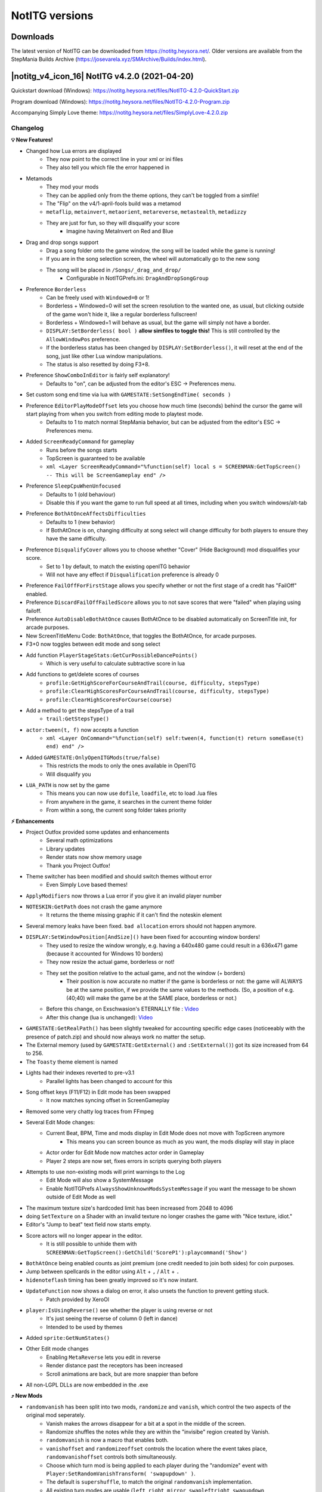 NotITG versions
===============

Downloads
---------

The latest version of NotITG can be downloaded from https://notitg.heysora.net/. Older versions are available from the
StepMania Builds Archive (https://josevarela.xyz/SMArchive/Builds/index.html).

|notitg_v4_icon_16| NotITG v4.2.0 (2021-04-20)
------------------------------------------------
Quickstart download (Windows): https://notitg.heysora.net/files/NotITG-4.2.0-QuickStart.zip

Program download (Windows): https://notitg.heysora.net/files/NotITG-4.2.0-Program.zip

Accompanying Simply Love theme: https://notitg.heysora.net/files/SimplyLove-4.2.0.zip

Changelog
^^^^^^^^^

**💡 New Features!**

- Changed how Lua errors are displayed
    - They now point to the correct line in your xml or ini files
    - They also tell you which file the error happened in
- Metamods
    - They mod your mods
    - They can be applied only from the theme options, they can't be toggled from a simfile!
    - The "Flip" on the v4/1-april-fools build was a metamod
    - ``metaflip``, ``metainvert``, ``metaorient``, ``metareverse``, ``metastealth``, ``metadizzy``
    - They are just for fun, so they will disqualify your score
        - Imagine having MetaInvert on Red and Blue
- Drag and drop songs support
    - Drag a song folder onto the game window, the song will be loaded while the game is running!
    - If you are in the song selection screen, the wheel will automatically go to the new song
    - The song will be placed in ``/Songs/_drag_and_drop/``
        - Configurable in NotITGPrefs.ini: ``DragAndDropSongGroup``
- Preference ``Borderless``
    - Can be freely used with ``Windowed=0`` or 1!
    - Borderless + Windowed=0 will set the screen resolution to the wanted one, as usual, but clicking outside of the game won't hide it, like a regular borderless fullscreen!
    - Borderless + Windowed=1 will behave as usual, but the game will simply not have a border.
    - ``DISPLAY:SetBorderless( bool )`` **allow simfiles to toggle this!** This is still controlled by the ``AllowWindowPos`` preference.
    - If the borderless status has been changed by ``DISPLAY:SetBorderless()``, it will reset at the end of the song, just like other Lua window manipulations.
    - The status is also resetted by doing F3+8.
- Preference ``ShowComboInEditor`` is fairly self explanatory!
    - Defaults to "on", can be adjusted from the editor's ESC -> Preferences menu.
- Set custom song end time via lua with ``GAMESTATE:SetSongEndTime( seconds )``
- Preference ``EditorPlayModeOffset`` lets you choose how much time (seconds) behind the cursor the game will start playing from when you switch from editing mode to playtest mode.
    - Defaults to 1 to match normal StepMania behavior, but can be adjusted from the editor's ESC -> Preferences menu.
- Added ``ScreenReadyCommand`` for gameplay
    - Runs before the songs starts
    - TopScreen is guaranteed to be available
    - ``xml <Layer ScreenReadyCommand="%function(self) local s = SCREENMAN:GetTopScreen() -- This will be ScreenGameplay end" />``
- Preference ``SleepCpuWhenUnfocused``
    - Defaults to 1 (old behaviour)
    - Disable this if you want the game to run full speed at all times, including when you switch windows/alt-tab
- Preference ``BothAtOnceAffectsDifficulties``
    - Defaults to 1 (new behavior)
    - If BothAtOnce is on, changing difficulty at song select will change difficulty for both players to ensure they have the same difficulty.
- Preference ``DisqualifyCover`` allows you to choose whether "Cover" (Hide Background) mod disqualifies your score.
    - Set to 1 by default, to match the existing openITG behavior
    - Will not have any effect if ``Disqualification`` preference is already 0
- Preference ``FailOffForFirstStage`` allows you specify whether or not the first stage of a credit has "FailOff" enabled.
- Preference ``DiscardFailOffFailedScore`` allows you to not save scores that were "failed" when playing using failoff.
- Preference ``AutoDisableBothAtOnce`` causes BothAtOnce to be disabled automatically on ScreenTitle init, for arcade purposes.
- New ScreenTitleMenu Code: ``BothAtOnce``, that toggles the BothAtOnce, for arcade purposes.
- F3+0 now toggles between edit mode and song select
- Add function ``PlayerStageStats:GetCurPossibleDancePoints()``
    - Which is very useful to calculate subtractive score in lua
- Add functions to get/delete scores of courses
    - ``profile:GetHighScoreForCourseAndTrail(course, difficulty, stepsType)``
    - ``profile:ClearHighScoresForCourseAndTrail(course, difficulty, stepsType)``
    - ``profile:ClearHighScoresForCourse(course)``
- Add a method to get the stepsType of a trail
    - ``trail:GetStepsType()``
- ``actor:tween(t, f)`` now accepts a function
    - ``xml <Layer OnCommand="%function(self) self:tween(4, function(t) return someEase(t) end) end" />``
- Added ``GAMESTATE:OnlyOpenITGMods(true/false)``
    - This restricts the mods to only the ones available in OpenITG
    - Will disqualify you
- ``LUA_PATH`` is now set by the game
    - This means you can now use ``dofile``, ``loadfile``, etc to load .lua files
    - From anywhere in the game, it searches in the current theme folder
    - From within a song, the current song folder takes priority

**⚡ Enhancements**

- Project Outfox provided some updates and enhancements
    - Several math optimizations
    - Library updates
    - Render stats now show memory usage
    - Thank you Project Outfox!
- Theme switcher has been modified and should switch themes without error
    - Even Simply Love based themes!
- ``ApplyModifiers`` now throws a Lua error if you give it an invalid player number
- ``NOTESKIN:GetPath`` does not crash the game anymore
    - It returns the theme missing graphic if it can't find the noteskin element
- Several memory leaks have been fixed. ``bad allocation`` errors should not happen anymore.
- ``DISPLAY:SetWindowPosition[AndSize]()`` have been fixed for accounting window borders!
    - They used to resize the window wrongly, e.g. having a 640x480 game could result in a 636x471 game (because it accounted for Windows 10 borders)
    - They now resize the actual game, borderless or not!
    - They set the position relative to the actual game, and not the window (+ borders)
        - Their position is now accurate no matter if the game is borderless or not: the game will ALWAYS be at the same position, if we provide the same values to the methods. (So, a position of e.g. (40;40) will make the game be at the SAME place, borderless or not.)
    - Before this change, on Exschwasion's ETERNALLY file : `Video <https://i.heysora.net/vEe25pEq.mp4>`__
    - After this change (lua is unchanged): `Video <https://i.heysora.net/B66aeuLS.mp4>`__
- ``GAMESTATE:GetRealPath()`` has been slightly tweaked for accounting specific edge cases (noticeeably with the presence of patch.zip) and should now always work no matter the setup.
- The External memory (used by ``GAMESTATE:GetExternal()`` and ``:SetExternal()``) got its size increased from 64 to 256.
- The ``Toasty`` theme element is named
- Lights had their indexes reverted to pre-v3.1
    - Parallel lights has been changed to account for this
- Song offset keys (F11/F12) in Edit mode has been swapped
    - It now matches syncing offset in ScreenGameplay
- Removed some very chatty log traces from FFmpeg
- Several Edit Mode changes:
    - Current Beat, BPM, Time and mods display in Edit Mode does not move with TopScreen anymore
        - This means you can screen bounce as much as you want, the mods display will stay in place
    - Actor order for Edit Mode now matches actor order in Gameplay
    - Player 2 steps are now set, fixes errors in scripts querying both players
- Attempts to use non-existing mods will print warnings to the Log
    - Edit Mode will also show a SystemMessage
    - Enable NotITGPrefs ``AlwaysShowUnknownModsSystemMessage`` if you want the message to be shown outside of Edit Mode as well
- The maximum texture size's hardcoded limit has been increased from 2048 to 4096
- doing ``SetTexture`` on a Shader with an invalid texture no longer crashes the game with "Nice texture, idiot."
- Editor's "Jump to beat" text field now starts empty.
- Score actors will no longer appear in the editor.
    - It is still possible to unhide them with ``SCREENMAN:GetTopScreen():GetChild('ScoreP1'):playcommand('Show')``
- ``BothAtOnce`` being enabled counts as joint premium (one credit needed to join both sides) for coin purposes.
- Jump between spellcards in the editor using ``Alt`` + ``,`` / ``Alt`` + ``.``
- ``hidenoteflash`` timing has been greatly improved so it's now instant.
- ``UpdateFunction`` now shows a dialog on error, it also unsets the function to prevent getting stuck.
    - Patch provided by XeroOl
- ``player:IsUsingReverse()`` see whether the player is using reverse or not
    - It's just seeing the reverse of column 0 (left in dance)
    - Intended to be used by themes
- Added ``sprite:GetNumStates()``
- Other Edit mode changes
    - Enabling ``MetaReverse`` lets you edit in reverse
    - Render distance past the receptors has been increased
    - Scroll animations are back, but are more snappier than before
- All non-LGPL DLLs are now embedded in the .exe

**⤴ New Mods**

- ``randomvanish`` has been split into two mods, ``randomize`` and ``vanish``, which control the two aspects of the original mod seperately.
    - Vanish makes the arrows disappear for a bit at a spot in the middle of the screen.
    - Randomize shuffles the notes while they are within the "invisibe" region created by Vanish.
    - ``randomvanish`` is now a macro that enables both.
    - ``vanishoffset`` and ``randomizeoffset`` controls the location where the event takes place, ``randomvanishoffset`` controls both simultaneously.
    - Choose which turn mod is being applied to each player during the "randomize" event with ``Player:SetRandomVanishTransform( 'swapupdown' )``.
    - The default is ``supershuffle``, to match the original ``randomvanish`` implementation.
    - All existing turn modes are usable (``left``, ``right``, ``mirror``, ``swapleftright``, ``swapupdown``, ``couplesmirror``, ``couplesswapsides``, ``shuffle``, ``softshuffle``, ``spookyshuffle`` and ``supershuffle``)
- ``scrollspeedmult<n>`` multiply speed mod of a single column.
    - does not have a non-col specific version - attempting to apply it without a specified column will just apply all col specific versions.
    - default value is 100%. 50% is half scroll speed.
- ``zigzag<n>`` and ``sawtooth<n>``, sawtooth and zigzag waves are finally column specific.
    - these naturally come with accompanying periods and offsets, i.e. ``zigzagperiod<n>`` and ``zigzagoffset<n>``
- ``dizzy<n>``, ``twirl<n>`` and ``roll<n>`` join the column-specific party! (notes that rotate in z, y and x axis over time as they approach, ending with a rotation of 0 at the targets)
- ``manualnoteflash`` has a much better alias that more accurately describes what it does: ``hidenotepress``. It's also now column specific.
- ``drunk<n>`` in all axes, along with all associated period, spacing, speed and offset is now column specific.
- ``beat<n>`` in all axes, along with all associated mult, period, cap and offset is now column specific.
- ``boost<n>`` and ``brake<n>`` are now column specific.
- Added aliases ``tanbumpyz``, ``tanbumpyzsize``, ``tanbumpyzperiod``, ``tanbumpyzoffset``
- Added ``tanbumpysize<n>``, ``tanbumpyzsize<n>``, ``tanbumpyperiod<n>``, ``tanbumpyzperiod<n>``, ``tanbumpyoffset<n>``, ``tanbumpyzoffset<n>``, ``tanbumpyxsize<n>``, ``tanbumpyxperiod<n>``, ``tanbumpyxoffset<n>``, ``tanbumpyysize<n>``, ``tanbumpyyperiod<n>``, ``tanbumpyyoffset<n>``
- Added ``orientoffset``
    - It changes the direction the ``orient`` mod should reference
- Added ``noreorient``
    - Disables the ``orient`` behavior optimized for reverse and SCAR families
    - See bugfixes for more info

**🐛 Bugfixes**

- Column specific wave works again
- ``ScreenGameplay:SetLife( number )`` actually works now
    - ``number`` must be a value between 0 and 1 inclusive
- Theme elements in ScreenGameplay show up correctly again
    - Most notably the LifeMeter in the itg3 theme
- Preference ``LastSeenVideoDriver`` now shows the correct driver in use
    - The string may have changed from what it used to be
    - This will make old modfiles using the old Nvidia checker work correctly on dual GPU (Intel+Nvidia) setups
- Opposite playfield on battle made has been fixed (Is this correct?)
- Turn mods in ``#ATTACKS`` actually work as they should now!
    - Reported and test file supplied by PCBoyGames, thanks!
- Turn mods for Player 2 (and other aspects of Player 2 in general) in the editor are no longer completely broken.
- Rainbow effect on BitmapText updates correctly upon theme change
- SkewY is now properly reset in the editor.
- ``GetRealPath`` issue is probably dealt with
- ``GetTapNoteScoresForPlayer`` with ``TNS_HIT_MINE`` fixed
- ``NoteTypeMults`` and ``HiddenRegions`` resets between songs in Course mode
- Ctrl-O/Reveal in Explorer in Edit mode works for AdditionalSongFolders and AdditionalFolders too now
- We don't normally do this, but we fixed an issue happening on newer versions of Wine where keyboard bindings weren't detected properly
- ``SetNoteTypeMults`` now no longer requires an entry at beat 0 to work properly.
- Combo above 2147483647 no longer crashes the game.
- ``orient`` now reorients itself when when reverse and SCAR mods are enabled.
    - If you have used orient+reverse before, setting ``314% confusionoffset`` is no longer required.
    - Several existing files are dependant of this change, a patch to affected files will follow
- Fixed substractive scoring calculation
- ``RageShaderProgram:define`` now works with #version directive
- Certain edgecases with DrawFunctions resulted in weird rendereing, they are now gone.
- ``tanbumpyxoffset`` actually works now
    - The old behavior was setting ``tanbumpyyoffset`` instead

**👾 Known Issues**

- Reloading theme and textures (f3+r) still has the same issues as the old theme switcher

**❤️ Simply Love changes**

We are open for contributions! https://github.com/TaroNuke/Simply-Love-NotITG-ver.-/

- Metamods! (Under "More Options" in the player options menu)
- Added Graphics options to the settings menu

|notitg_v4_1_icon_16| NotITG v4/1 (2020-04-01)
----------------------------------------------
**This is an April Fools release**

Program download (Windows): https://objects-us-east-1.dream.io/smbuilds/OPENITG/Windows/NotITG%204.1%20AFD.zip

Accompanying Simply Love theme: https://www.dropbox.com/s/odtqkgtaujy2klk/SIMPLY%20LOVE%20%28NotITG%20ver%204.1%29.zip?dl=0

|notitg_v4_icon_16| NotITG v4.0.1 (2020-01-26)
----------------------------------------------
Quickstart download (Windows): https://notitg.heysora.net/files/NotITG-4.0.1-QuickStart.zip

Program download (Windows): https://objects-us-east-1.dream.io/smbuilds/OPENITG/NotITG-4.0.1.zip

Accompanying Simply Love theme: https://notitg.heysora.net/files/SimplyLove-4.0.1.zip

Changelog
^^^^^^^^^

**🚨 BREAKING CHANGES**

- D3D has been removed
- Anything that uses tanclip will behave differently
    - Tanclip now actually clips tan waves used by modifiers. 100%+ = no tan wave.
    - Files that used tanclip in the past have been updated by Ky_Dash.

**💡 New Features!**

- ``FailP1MessageCommand`` and P2 has been added
    - This will also trigger with FailOff enabled when health reaches 0
- Added ``GAMESTATE:GetCurBPM() : number``
    - Returned value will be more accurate than ``GAMESTATE:GetCurBPS()*60``
- Added ``Song:GetTimingData() : table BPMs, table stops``
    - It returns two tables, each are sorted by beat.
    - BPMs contains the beat and the new BPM
    - stops contains the beat and the duration of the stop in seconds
- ``Profile:GetHighScoreForSongAndSteps``, ``Profile:ClearHighScoresForSongAndSteps`` and ``Profile:ClearHighScoresForSong`` also accept a Song instead of a String as its first argument

**🐛 Bugfixes**

- ``GetEffectY`` and ``GetEffectZ`` now returns the correct values
- MovieTextures no longer reset when looping or when showing a static image
- Vertex and fragment shaders behave again
- Multiple edits with the same steps, but with different names, show up again
- Hidden regions and note type mults are now cleared on ctrl+0
- ``UNLOCKSTEPS%d`` no longer crashes on load.
- Graph on ScreenEvaluation fits within its frame now
- Graph on ScreenEvaluation now FINALLY properly unscales rate-mods.
- ``tipsyoffset`` has been fixed
- Report issue button on of the crash dialogs now points to the UKSRT Discord
- ``MonthToString`` does bounds checking now, some more SM3.95 themes will function now
- Combo glow resets when getting a miss
- Entering mods menu transition has been restored
- ``StepP1MenuStartPressMessageCommand`` now works in both the Editor and ScreenGameplay. (Also for ``StepP2`` and
  ``Lift`` instead of ``Press``, naturally.)

**⚡ Misc.**

- Increased priority of ``WaveOut`` for ``SoundDrivers`` preference (Thanks Lily/Staiain!)
    - Everything is so smooooooth, it's almost uncanny
    - Try playing Got More Raves on a high refresh rate monitor
- ``bumpyz`` added as an alias for ``bumpy``
- Fonts created with the SM5 Texture Font Generator will now work as is
- NotITG executable is about 190 KB smaller

**❤️ Simply Love changes**

- Miss combo is now colored red
- Fonts have been optimized (Thanks SENZOMODS!)
- OverlayReadyMessageCommand trigger has been moved to a safer location
    - This fixes certain events going haywire, resulting in crashes.
- Modularized FailOverlay
    - BREAKING CHANGE: config index starts at 1 now, not 0

By the way, we are open for contributions!

https://github.com/TaroNuke/Simply-Love-NotITG-ver.-/

|notitg_v4_icon_16| NotITG v4 (2020-01-12)
------------------------------------------
Quickstart download (Windows): https://notitg.heysora.net/files/quick-start-V4.0.zip

Program download (Windows): https://objects-us-east-1.dream.io/smbuilds/OPENITG/NotITG-V4.zip

Accompanying Simply Love theme: https://notitg.heysora.net/files/SLV4.zip

Changelog
^^^^^^^^^

**🚨 BREAKING CHANGES**

- **YOU NEED A NEW SET OF .DLLs TO RUN NotITG v4**, - previous ``Program/`` folder no longer works as a result of the new .dlls
    - We’re distributing a full installation of the ``Program/`` directory this time, so what you’ll need to do is download the entire folder and put it in your NotITG install.
        - It’ll have the .exe, .vdi and the new .dlls bundled inside. You can safely merge them into the old ``Program/`` folder.
    - This also includes a Noteskins folder to merge with your current one, as some have been updated! You can just merge these with your current iterations, if applicable.
        - Provided - ``combination``, ``cyber``, ``default``, ``divinentity``, ``de-default``, ``dunno``, ``dunno2``, ``proxynotes``, ``randomhex``, ``scalable``, ``scalable2``, ``sm3.9``, ``Toshisan``, ``vintage``
        - You will very likely have file conflicts with existing noteskins - it's safe to just replace the conflicts, as they *need* to be overwritten.
- ``squareoffset`` and ``bounceoffset`` revised, now you don't have to multiply its value by 100
- Player:GetNoteData() now returns the correct format for mines
    - Formerly ``100``, now ``"M"``
        - (This wasn't actually documented beforehand so no one knew about this)
- Mods like ``drunkoffset`` and ``tipsyoffset``, including axis and tan variants, have new behaviors
    - Previous behavior can be found under the mod ``drunkspacing``

**💡 New Features!**

Editing

- ``F3`` + ``9`` in anywhere: Edit Last Edited Song
    - We now properly select the last edited chart (if it was an edit difficulty) by saving the description to the stepmania.ini file instead of the difficulty.
- ``F3`` + ``0`` in ScreenSelectMusic or ScreenGameplay: Edit Currently Playing Song
- ``Ctrl`` + ``[`` in edit: Music preview starts from here (start marker)
- ``Ctrl`` + ``]`` in edit: Music preview ends at here (end marker)
    - It’ll set the length of the preview automatically with this.
- ``Ctrl`` + ``O`` in edit: Open song folder from edit mode
    - This opens the song folder in a new Explorer window.
- ``Alt`` + ``Scroll`` in editor now repositions the receptors on screen
- Autoadvance mode selectable from editor preferences ( ``ESC`` -> ``Preference`` ) which moves the receptors down after placing down an arrow
    - This is turned off by default.
- ScreenEdit now shows current BPM along with Beat and Time
    - Toggle by ``Esc`` -> ``Preferences`` -> ``Show Beat, Time and Attack List during play``
- ``#NOSHUFFLE``: zone in .sm, allows user to determine segments of the chart that cannot be affected by shuffles such as Mirror and SmartBlender
    - ``#NOSHUFFLE:<StartBeat>=<EndBeat>,<StartBeat>=<EndBeat>,<StartBeat>=<EndBeat>``
- Transform option "Swap note players" allows you to switch which players are to hit which notes within a region, while in couples editing mode.

Modding / Lua

- Actor Lua errors will no longer crash as often!!! (Thanks, NAYOTO!)
    - Feature of the decade,.,.,.,.,.
- Fonts can be loaded relative to XML file now
- ``skewy`` tween as a mod
- New mod: ``orient``
    - Additionally rotates arrows in the direction of travel relative to "upwards".
    - It can also be used in percentages, to increase or decrease or even invert the effect.
    - For downwards scroll (e.g. with Reverse or splines), combine this mod with ``314% ConfusionOffset``
- ``noteskewx`` - Identical to ``noteskew``
- ``noteskewy`` - skewy for notes. noteskewx and y can also be column specific, e.g. ``noteskewy2``
- ``waveoffset`` - Affects the waveform of ``wave``
- Column specific wave and waveperiod -``wave2``, ``waveperiod3``, etc.
- Updated Lua from 5.0.2 to 5.0.3 (with some modifications)
    - Enabled ``debug`` library.
    - Some Lua 5.1 features have been added as well;
        - Long strings and comments (Thanks, XeroOl!)
            - You can use an arbitrary amount of ``=`` signs in the delimiters
            - ``[=[hello]=]``
            - ``--[==[Im a comment]==]``
        - Added modulo operator ``%``
            - ``5 % 3`` is the same as ``math.mod(5,3)``
        - Added length operator ``#``
            - works on both strings and tables
            - example: ``#myTable`` is the same as ``table.getn(myTable)``
        - Added hex number support: ``0xA573``
    - Fixed various other logic errors listed on the `Lua bugs list <https://www.lua.org/bugs.html>`_.
- Updated FFmpeg from 0.4.9-pre1 to 4.1.4
    - Added .mp4, .webm, .mkv, .flv video file support
    - Added .apng, .webp image/anim file support
    - .gifs are now animated!
- ``Actor:skewy( skew: number )``
- ``Actor:addaux( deltaaux: number )``
- ``Actor:GetParent(): Actor``
- ``Actor:GetTweenTimeLeft(): number``
    - The name explains itself - the number won't go negative.
- ``Actor:SetRotationOrder(): string`` / ``Actor:GetRotationOrder( order: string )``
    - We’re now able to change its order of euler rotation
    - e.g. ``SetRotationOrder( "xyz" )``
    - ``"zyx"`` by default
- ``ActorFrame:GetChildren(): table``
- ``ActorFrame:GetSharedBGA(): ActorFrame``
- ``ActorFrame:GetOverlayScreens(): table``
- ``SCREENMAN`` and ``ActorFrame`` have metamethods now

.. code-block:: lua

    local af = SCREENMAN() -- GetTopScreen()
    #SCREENMAN() -- GetTopScreen():GetNumChildren(), we get an ActorFrame first here
    SCREENMAN(5) -- GetTopScreen():GetChildAt(4) <- notice the index
    SCREENMAN("Overlay") -- GetTopScreen():GetChild("Overlay")

    af("PlayerP1") -- same as above, but on the ActorFrame directly
    af("PlayerP1")(2) -- chaining example, gets the second child on PlayerP1
    #af -- GetNumChildren()

- Added input modes for screens
    - Can be used to control which screens receives game input.
    - ``ScreenManager:SetInputMode( INPUT_ALL = 0 | INPUT_OVERLAY = 1 | INPUT_NONE = 2)``
- ``Song:GetNoteData( steps, [bool beatBased = true,] number startBeat = 0, number endBeat = -1 )``
    - ``Player:GetNoteData`` already exists
- ``sprite:getstate()``
    - Returns the current state of sprite
- ``sprite:looppoint( point: int )``
    - This can be used to make multiple-state animations using a single spritesheet - such as having a run cycle set the loop point when starting/stopping a run.
- ``player:Reset<type>Splines( column: int )``
    - Column specific reset splines
- ``player:SetArrowPathShader()`` works now
- Added Song methods:
    - ``GetDisplaySubTitle()``
    - ``GetTranslitSubTitle()``
    - ``GetBackgroundPath()``
    - ``GetMusicPath()``
    - ``GetSampleStartSeconds()``
    - ``GetSampleLengthSeconds()``
- ``GAMESTATE:GetCurrentNoteSkins()``
    - returns a table of noteskin names that is currently in use
- ``GAMESTATE:GetRealPath( string )``
    - It works pretty well with AdditionalSongFolders

.. code-block:: lua

    -- Assuming AdditionalSongFolders is `D:/AdditionalSongFolder`
    local songDir = GAMESTATE:GetCurrentSong():GetSongDir()
    GAMESTATE:GetRealPath(songDir .. "./fg/default.xml") -- Returns `D:/AdditionalSongFolder/Group/Song/fg/default.xml`

- Added Shader Methods:
    - Uniform Arrays
        - ``uniform1iv( string name, table )``
        - ``uniform1fv( string name, table )``
        - ``uniform2fv( string name, table )``
        - ``uniform3fv( string name, table )``
        - ``uniform4fv( string name, table )``
            - e.g. ``shader:uniform4fv( 'v4Array', { 0.0, 0.0, 0.0, 1.0, 0.0, 0.0, 0.0, 1.0 } )`` sends a vec4 array where its length is 2
    - Uniform Matrices
        - ``uniformMatrix2fv( string name, table )``
        - ``uniformMatrix3fv( string name, table )``
        - ``uniformMatrix4fv( string name, table )``
            - e.g. ``shader:uniformMatrix2fv( 'mat2Rotate', { 0.0, -1.0, 1.0, 0.0 } )`` sends a 2x2 matrix
    - Defines
        - ``define( string name, string/bool/number/nil )``
        - ``clearDefine( string name )``
            - Basically you can inject ``#define HOGE 4`` on top of the shader code
    - Compile Immediately
        - ``compileImmediate()``
            - calling ``define()`` or ``clearDefine()`` does not automatically compile the shader. Call this function to compile it immediately (or to make it automatically compile when it uses the shader for the first time)
- New MessageCommands:
    - ``WindowFocusMessageCommand``
    - ``WindowFocusLostMessageCommand``
- ``Profile:ClearHighScoresForSongAndSteps( song: string )``
- ``Profile:ClearHighScoresForSong( song: string )``
- Simfiles can now temporarily override user's SmoothLines preference for one song with ``GAMESTATE:ForceSmoothLines( 0 or 1 )``
    - (used for the Groove Coaster lines in Line Delta and Got More Raves)
    - Reset smoothlines back to user's setting with ``GAMESTATE:ForceSmoothLines( -1 )``
- basezoomz can finally be set
    - ``actor:basezoomz(float)`` or ``basezoomz,float``
- actor:GetBaseZoomY() and actor:GetBaseZoomZ() added
- New actor state getting methods, including the ability to get the current state of previously unknowable values, such as zoom and rotation
    - ``actor:GetRotationX()``
    - ``actor:GetRotationY()``
    - ``actor:GetRotationZ()``
    - ``actor:GetCurrentRotationX()``
    - ``actor:GetCurrentRotationY()``
    - ``actor:GetCurrentRotationZ()``
    - ``actor:GetCurrentZoomX()``
    - ``actor:GetCurrentZoomY()``
    - ``actor:GetCurrentZoomZ()``
    - ``actor:GetSkewX()``
    - ``actor:GetSkewY()``
- Also available, current state of actors when taking into account active effects e.g. bob, wag and so on (Thanks, Melody!)
    - ``actor:GetEffectX()``
    - ``actor:GetEffectY()``
    - ``actor:GetEffectZ()``
    - ``actor:GetEffectRotationX()``
    - ``actor:GetEffectRotationY()``
    - ``actor:GetEffectRotationZ()``
- An additional layer for actor position/rotation/scaling is now available
    - ``actor:x2()``, ``y2``, ``z2``, ``zoomx2``, ``zoomy2``, ``zoomz2``, ``rotationx2``, ``rotationy2``, ``rotationz2``, ``skewx2``, ``skewy2`` (these cannot be tweened, and must be set via an update loop)
- ``Player:SetHiddenRegions( {{startBeat,endBeat,column},...} )`` hides notes within the specified beat ranges. Omit the "column" parameter to hide all columns.
- ``Player:SetNoteTypeMults( {{startBeat,multiplier},...})`` multiplies the note type (timing color) of every note beyond startBeat.
- ``Player:ClearHiddenRegions()`` and ``Player:ClearNoteTypeMults()`` removes all sections of the specified type.

Themes

- 192nd quants for noteskins enabled, falls back to old behaviour if 192nd is missing

Misc.

- #UNLOCK: A system is now in place for locking songs or certain charts behind conditions, that can be defined via lua.
    - Conditions can be based on things like arbitrary globals, or high scores on certain songs using ``PROFILEMAN``.
    - Song unlock conditions are set via ``#UNLOCK:someunlock.lua;`` in the .sm file
    - Chart unlock conditions are set via ``#UNLOCKSTEPS:``
    - Each chart can have a seperate unlock condition using ``#UNLOCKSTEPS0:``, ``#UNLOCKSTEPS2:`` etc.,
    - but note that ``#UNLOCKSTEPS2:easy.lua; #UNLOCKSTEPS4:challenge.lua;`` will be minified to ``#UNLOCKSTEPS::easy.lua::challenge.lua::;``
    - Example: https://www.dropbox.com/s/sn8nn2tll8k5cjj/unlocktest.lua?dl=0
    - Any lua can be used here. If the lua fails to compile, the song will be considered NOT locked and will show on the songwheel.
    - Lua unlocks: Unlock command now accepts:
        - ``THIS_SONG`` to refer to the song itself
        - ``THIS_GROUP`` the group the song belongs to
        - ``THIS_PACK`` Identical to THIS_GROUP
    - ``song:GetUnlockMethod( difficulty )`` can be used to get the path directly to the lua file.
- Added ``NotITGKeymaps.ini``, which has the same format as SM5 Keymaps
- ``Data/NotITGPrefs.ini``:
    - ``OnlySongFolders``
        - You can now choose to ONLY load specific song folders. Seperate with a comma.
    - ``FFmpegNumThreads``
        - The amount of decode threads FFmpeg will use, defaults to 6,
- GameState:Get/SetExternal address is printed into the log at startup.

**💪 Behavior Changes**

Gameplay

- A performance improvement on BitmapText (Thanks, Squirrel!)
- Playing on Rate mods no longer un-syncs (Game now accounts for .009 ITG sync)
    - See ``NotITGPrefs.ini``, ``RateMods9msOffsetFix``
- Notefields are reset between marathon songs
- Player 2 score saving is disabled when BothAtOnce is activated
- Rate mods no longer sound terrible! (Thanks, Fraxtil!)
- Fixed a bug where charts in the Edit difficulty slot sometimes fail to load correctly.
- Autoplay being on at any point during an arrow being hit will now disqualify you, and this will be reflected on the results screen.
    - This basically means that you won't get auto-disqualified if you have Autoplay on at the very start of the file - you’ll have a window of opportunity to turn it off before the chart actually starts.
- Finishing a course no longer lets you select another course after - your 'credit' will end
- USB songs now preloads entire song directory
    - Playing sound no longer crashes
    - Custom courses now loads custom songs properly
- Song background now always loads, even if BGBrightness preference is set to 0
- ``PlayerStageStats:GetCurrentLife()`` now returns 0.001 (instead of 0) if no notes or mines have been hit yet.

Editing

- BetterBackgrounds loads before Foreground in the editor now
- FOV and vanishpoint resets when stopping in edit mode

Modding / Lua

- SCREEN_WIDTH and friends are more accurate, this affects widescreen play too
    - It fixes a bug where some AFT trails slightly drift on widescreen only - e.g., in widescreen (16:9 ratio) on SL-based themes, SCREEN_WIDTH is changed from 853 to 853.333… (or near enough)
    - Simply Love is used as the example here because it defines width as 640 - this isn’t necessarily the case for other themes!
- Player:GetNoteData() now clamps to the last beat of the song
- Proxied actors on ActorProxy can be disconnected
    - Just pass nothing to it, example: ``proxy:SetTarget()``
- More XML attributes are scriptable
    - Attribute ``Type`` set through Lua
    - Attribute ``Font``/``File`` of BitmapText can be set through Lua
    - Attribute ``Frag`` and ``Vert`` can be set through Lua
        - They work similar to how you use ``Condition``, but you have to start the line with ``@``.
        - Example: ``<Layer Type="@spriteOrModel() or 'Sprite'" />``

Misc.

- "Report crash" button now goes to the UKSRT Discord
- ``log.txt`` and ``info.txt`` are now written to the ``Data/`` folder
- ``crashinfo-*.txt`` is now written to the ``Data/Crash/`` folder
- Key oem102 is treated as a seperate key and not as a second backslash
- MonkeyInput displays a system message every time it presses a key.
- Serial now starts with ``NITG-``

**🐛 Bugfixes**

Gameplay

- Marathon mode no longer crashes if you fail with only one player enabled
- Battle mode no longer crashes
- Fixed ApproachType on music rates != 1.0x
- Highscore of USB songs no longer disappears
- Reset notefield between songs in marathon mode
- Autosync now works properly with BothAtOnce
- Miss Combo color now works properly.

Editing

- Pressing ``F3`` + ``0`` while it's greyed out/not selectable no longer crashes the game
- Couples editor crash when using 192nd notes has been fixed
- No longer crashes if moving to next note while in couples mode
- ScreenEdit shouldn't crash anymore with DelayedScreenLoad enabled (theme dependent)
- Fixed hands count in Couples Mode

Modding / Lua

- Fixed ``DISPLAY:ShaderFuck()``
- Fixed ``GAMESTATE:GetFileStructure``
- Fixed ``Ctrl`` + ``R`` crashes
    - Crash had been seen in 10-1 and gat
- Fixed crash caused by ``Var=""`` on xml actor loading
- Drunkoffset now affects the left arrow :takimeme2:
- Recreate() method fixes AFT texture clearing on nvidia
    - NULCTRL (by Kaypooma) now works properly on nvidia
- ``ActorFrame:SetDrawFunction( function )`` now works
- Fixed edge case filename behavior
    - ``BitmapText``: ``Foo [Bar]/Font [Page].png`` now works properly, treated as ``Font [Page]``.
    - ``Texture``: ``Foo Bar 16x8/Texture sphere.png`` now works properly, treated as ``Texture sphere``

**Misc.**

- Fixed random AV on quit
- ``CustomsLoadTimeout`` now works properly

**👾 Known Issues**

- We've found that ``digital`` and ``digitalz`` are slightly offsync with each other
    - We've prioritized its compatibility for now, and will review in a future update
- ``Ctrl`` + ``O`` (Reveal Song Folder) currently does not work with AdditionalSongFolders

**❤️ Simply Love (v4 compat. theme) changes**

- Window Title is now ``NotITG <build number> - Simply Love``
- New options in the main menu
    - UKSRT Discord: This closes the game and opens a link to the UKSRT Discord
    - Exit Game: Closes the game
- New selection screen has been added after color selection
    - Selecting Quick Play takes you straight to the song select screen with two players and BothAtOnce enabled
- Survival has been added to the play mode selection screen
- Default Fail Type is now available in the Arcade Options menu
- Added M-mod to the player options
    - M for Maximum; if you set the speed to M300, your scroll speed will be Max 300 if the chart has several BPM changes.
- OffsetPlot can now view detailed spellcard information data
- OffsetPlot now has MineRow data
    - shows the exact noterow (``beat * 48``) of every mine hit by player
- Added ``Themes/SimplyLove/config.lua``, some newer theme properties are set in that
    - ``config.lua`` can be copied to the ``Data/`` folder, any options set there will take priority over the ones in the Simply Love folder
- ``Stitch.lua`` has been added to the ``Themes/SimplyLove/Scripts/`` folder
    - Globals ``stitch`` and ``stx`` has been added
    - Its purpose is to run and cache Lua files using the ``Themes/SimplyLove/`` folder as its base folder.
    - Basic usage: ``local hello = stitch('screen.hello')`` will load ``SimplyLove/Screen/hello.lua``, cache and return its value.
- ArcticFqx’s console has been added to the theme
    - The console runs Lua directly and can be used to do quick maths, execute mods mid-file, receive prints from Traces or SystemMessages or just break the game completely.
    - QwertyUS layout default keybind to open the console: ``ctrl+9``
    - Keyboard layout and console key can be changed in ``config.lua``
- Lua heap viewer, enable with ``ViewGC`` in ``config.lua``
- (*OpenITG only*) If ``DefaultModifiers`` has the Scalable NoteSkin set, it switches over to ``Cel`` as you enter edit mode or song select for the first time.
- (*OpenITG only*) ``EditorShowSongTitle`` is available in ``config.lua``, works exactly the same as the one in ``NotITGPrefs.ini``

Misc.

- Deobfuscated various files
- Function ``Player`` defined by Simply Love has been localized to ``Mods.lua``

|notitg_v3_icon_16| NotITG v3.1 (2018-09-09)
--------------------------------------------
Quickstart download (Windows): https://notitg.heysora.net/files/quick-start-3.1.zip

Program download (Windows): https://objects-us-east-1.dream.io/smbuilds/OPENITG/NotITG-V3.1.zip

EXE download (Windows): https://notitg.heysora.net/files/NotITG-V3.1.exe

VDI download (Windows): https://notitg.heysora.net/files/NotITG-V3.1.vdi

Changelog
^^^^^^^^^

Also hosted on heysora.net: https://notitg.heysora.net/files/basic-changelog-3.1.txt

::

    Changes - current (v3.1)

        [Huge]
            + HUGE performance improvements across the entire game thanks to some openGL pipeline cleaning (HeySora)

        [Bugfix]
            + SmartBlender no longer adds random teal notes to the end of songs that end with lots of mines (BrotherMojo)
            + Fix SmartBlender randomization for the first step (BrotherMojo)
            + Fix SmartBlender Crashing in Marathon Mode on certain songs (BrotherMojo)
            + Non auto-reloading P2 no longer offset in the editor
            + Fix bug where loading a lot of noteskins crashes - it was actually an issue with negative attack time in course for attacks that happen after the song ends.
            + Fix lag spike on heavy spline usage segments of files
            + ActorFrame:GetChildAt( num ) can now access item 0 (HeySora)
            + Fix editor Autoplay not working for P2
            + Window manipulation helpers now work as intended
                DISPLAY:GetWindowX( );
                DISPLAY:GetWindowY( );
                DISPLAY:GetWindowZoomX( );
                DISPLAY:GetWindowZoomY( );
                DISPLAY:GetWindowWidth( );
                DISPLAY:GetWindowHeight( );

                DISPLAY:SetWindow( x, y, w, h );
                DISPLAY:SetWindowX( x );
                DISPLAY:SetWindowY( y );
                DISPLAY:SetWindowAddX( x );
                DISPLAY:SetWindowAddY( y );
                DISPLAY:SetWindowZoomX( x );
                DISPLAY:SetWindowZoomY( y );
                DISPLAY:SetWindowWidth( w );
                DISPLAY:SetWindowHeight( h );

            + Single player marathon mode now no longer crashes with Assertion 'pTrail' failed
            + Game accuracy improved (HeySora)
                - On Windows, OpenITG's precision was just millisecond*1000, now it's true microseconds
            + Great optimisations on Spline/Gradient functions (HeySora)
            + Removed "odd dimensions" warning (HeySora)
            + Improved ApplyGameCommands performance (HeySora)
            + Fixed duplicate messages in an actor actually crashing (HeySora)
                - Now it warns you with a (hideable) dialog, no more crashes!
            + Replaced many "Assertion '0'" (HeySora)
                - Either replaced it with a comprehensive message
                - or actually avoided the crash
            + Fixed Access Violations when reloading a texture on a Sprite (HeySora)
            + Fixed UVs on SpiralHolds
                - Negative spiralholds will use fixed UVs rather than original/bugged UVs
            + Reset FOV between songs in a marathon
            + Parallel lights driver fixed - ArcticFqx

        [Feature]
            + Lossless printscreen now saves .png instead of .bmp
            + Allow players to disable HBT polling, to provide better CPU performance for those who don't have an impulse prototype from 2 years ago :weary:
            + Remove ability to have a non-reloaded chart for player 2 in editor, and removing all menu items involved in reloading player 2's chart
            + Move un-mappable input to 5th row
            + NotITG Preference that lets players disable the "STAGE #" text
            + NotITG Preference that lets players "always show lifebar and score" on songs/courses that disable them (be wary of topscreen movement)
                AlwaysShowLifebar preference
            + Allow lua to detect if an actor is hidden using actor:GetHidden()
                the result is a bool
            + set default keys for action buttons
            + actor:addrotationx( float ) (and y and z) added
                also works in Command="addrotationx,30" format

            + Player:Reset<Type>Splines() now exists

            + Individual Judgments for Couples can now be collected using
                PlayerStageStats:GetTapNoteScoresForPlayer( player (0 or 1), tapnotescore )
                PlayerStageStats:GetHoldNoteScoresForPlayer( player (0 or 1), tapnotescore )
            + Also, allowing user to SetTapNoteScoresForPlayer (and hold note score)
                PlayerStageStats:SetTapNoteScoresForPlayer( player (0 or 1), tapnotescore, amount )

                tap note scores here are 8 to 3 for fantastic to miss, with 1 being HitMine
                hold note scores are 2 for OK and 1 for NG
                    (Yes I am aware it is backwards here... it's because similar functions have already been done this way in themes)

            + ArrowCull mod
                0% for normal (back) cull
                0 to 100% for none cull
                over 100% for front cull
            + Added additional draw statistics to F3+6 (HeySora)
            + Added ability to set NITGVersion from within editor

        [Misc]
            + Bullshit buttons renamed to Action buttons to fit the rest of the Action mappings
            + #NITGVERSION no longer prints to the .sm file when writing if it's 0 (default)

        [Player]
            + Player:GetNoteData() now works finally
                Player:GetNoteData( startbeat, endbeat ) also valid, for getting notedata between sections
                usage example:
                    local nd = SCREENMAN:GetTopScreen():GetChild('PlayerP1'):GetNoteData()


|notitg_v3_icon_16| NotITG v3 (2018-06-17)
------------------------------------------
Quickstart download (Windows): https://notitg.heysora.net/files/quick-start.zip

Program download (Windows): https://objects-us-east-1.dream.io/smbuilds/OPENITG/NotITG-V3.zip

EXE download (Windows): https://notitg.heysora.net/files/NotITG-V3.exe

VDI download (Windows): https://notitg.heysora.net/files/NotITG-V3.vdi

Accompanying Simply Love theme: https://notitg.heysora.net/files/SLV3.zip

Changelog
^^^^^^^^^

Also hosted on heysora.net (The v3 changelog is part of the v3.1 changelog):
https://notitg.heysora.net/files/basic-changelog-3.1.txt

::

    Changes - 17-jun-2018 (v3.0)

        [Bugfix]
            + Fix ratemods not affecting fg elements in editor
            + disablemines now makes stepping on mines not reduce score (in addition to making them not explode)
            + Gradients (arrow, stealth and arrowpath) no longer crash with malformed input
            + Syntax on gradients now matches v3Splines
            + Disable CTRL+R when not playing in event mode (prevents extra stage triggers and other weird stuff)
            + Fix ScreenSelectMusic crash on default theme (uninitialized shader vals) -FMS_Cat
            + Fix ScreenNameEntry traditional crash
            + Fix meat boy theme
            + Survival mode automatically unhides lifebar and score
            + Ctrl+L to toggle visible life/score when they've been hidden by modscripts
            + Re-enable shader on BitmapText -FMS_Cat
            + NoteData offsetvector now knows what song of a marathon each note was in. Used in Marathon scatterplot.
            + Fix bug where duplicate edit data can sometimes crash -FMS_Cat
            + Results screen Life graph now properly scales when using rate mods

        [Feature]
            + Proper gradients!!
                VIDEO:
                    https://streamable.com/2jg94
                EXAMPLE FILE:
                    https://www.dropbox.com/s/0mv7xwykbig12d8/TEST%20-%20PathGradient%202.rar?dl=0
                HOWTO:
                    https://www.dropbox.com/s/t1trfks2xyckwzh/gradients.txt?dl=0 (thanks @halcyoniix)
            + Add GetPossibleSongs and GetPlayedSongs to StageStats lua, to fix the offsetplot in marathon mode
            + New Preference in Data/NotITGPrefs.ini
                ShowStageNumberOnGameplayScreen (turn this off to remove EVENT MODE text)
            + SmartBlender mod - intelligent shuffle! -BrotherMojo

    Changes - 03-apr-2018 (MM3 build)

        [Bugfix]
            + Fix bug where F1 Editor Help Menu Crashes. (USE THIS TO SEE THE KEYBOARD SHORTCUTS)
            + Fix bug where jumps counted as two distinct points on scatter plot.
            + Dude, where's my chart? (Editor sometimes deletes charts) FINALLY FIXED.
            + Centered2 no longer kills holds on reverse
            + Doubles playfield is now properly centered in the editor

        [Editor]
            + Add more keyboard shortcuts to the editor (PRESS F1 TO SEE THEM)
            + Actual Couples support (3.95 couples with micro-stop style)
                Couples toggle added to F menu (press F in editor)
                    Couples toggle also accessible from editor preferences in F menu.
                    Switching to couples editing also changes to the couples noteskin (if available)
                More turn mods added to F menu
                    +SwapSides 		(12345678 -> 56781234)
                    +CouplesMirror 	(12345678 -> 86754231)
                    +SwapLeftRight	(12345678 -> 42318675)
                    +SwapUpDown		(12345678 -> 13245768)
                Forward slash "/" key toggles between editor player 1 and editor player 2.
                Couples conversion script (using tiny negative stops) internalized (accessed from F menu)
                    Regional [s]dialect[/s]couples conversion also available, if an area is highlighted.
                Individual notecounts when in couples editing mode
                    Format is Player1 / Player2
            + Ctrl + ,/.: Jump to previous/next label


        [Player]
            + New Splines v3! Forget everything you knew about splines before. This is the lowdown now:
                https://www.dropbox.com/s/7gpmdml8o3ghz5v/splines.txt?dl=0
                40 splines per column per player (with 2 players), 210 FPS.
            + Arrow Path Gradients!!
                VIDEO:
                    https://streamable.com/ukntb
                EXAMPLE FILE:
                    https://www.dropbox.com/s/xia26i6e5ym97vn/TEST%20-%20PathGradient.rar?dl=0
                HOWTO:
                    https://www.dropbox.com/s/t1trfks2xyckwzh/gradients.txt?dl=0 (thanks @halcyoniix)

        [Actor]
            + New Actor Effect type (pulseramp)
                It's the same as diffuseramp (sawtooth wave applied to color) but on the size of an object.
                Effectmagnitude controls max size and min size
                Effectcolor1 and effectcolor2 controls the size difference in each axis at the beginning and end of each step

    Changes - 21-aug-2017 (UKSRT9 build)

        [Player]
            + Player:SetMineSound( path ); --Set custom player mine sound from simfile.
            + fix access violation when using Player:SetMissCombo( amount ); in editor
            + Send additionall judgment messages for early and late judgments, as well as distinguishing holds and rolls with another message
                examples:
                    Fk_P1_W2_EarlyMessageCommand
                    Fk_P2_W4_LateMessageCommand
                    Fk_P3_OK_HoldMessageCommand
                    Fk_P4_NG_RollMessageCommand

        [Misc]
            + Custom tweening
                actor:tween( time, 'lua expression' );
                Custom tweening lets you define a lua expression using "%f" to represent how far into the tween the object is currently.
                For example, a linear tween would be actor:tween( 1, '%f' );

                https://dl.dropboxusercontent.com/u/2526020/FUCK/secret/TEST%20-%20Custom%20Tween.rar

            + SpellCard and Label system
                Allow simfile writers to mark sections of songs.
                These markers will also show up in the editor.
                Press L in editor to add label.

                Example:
                    https://dl.dropboxusercontent.com/u/2526020/FUCK/secret/whoa/%EF%BC%9F/get_fucked_spellcards.xml

                Spellcards and Labels now added to simfiles
                Labels can now be one of two types - song divider labels and comment labels
                Comment labels won't show up in the scatter plot (unless written that way.

            + Scatter plot stuff
                Etterna's timing offset scatter plot from the results screen.
                This will also render spellcards and labels (mentioned above) as shaded areas and bars.
                Refer to https://dl.dropboxusercontent.com/u/2526020/FUCK/secret/whoa/%EF%BC%9F/OffsetPlot.xml

            + New Actor type "Actor" (aliases Aux, Auxvar) for when you don't want to specify an invisible quad
            + New XML Node "Var" lets you define a variable for the object
                Leads to the shorthand of
                    <Aux Var="test_object"/>
                replacing
                    <Quad InitCommand="%function(self) test_object = self end" OnCommand="hidden,1"/>

            + Remove "Characters" and all related code from main folder.
            + "ComboShowLeadingZeroes" Preference lets you choose to display 4 combo as either "4" or "004"

        [Holy shit]
            + Major performance upgrades t. etterna
            + FIXED PRINTSCREEN ON AFTS
            + Courses can now have player specific mods
                format is
                    #MODS:TIME=54.184:LEN=24.44:PLAYER=0:MODS=metal2;
                    #MODS:TIME=54.184:LEN=24.44:PLAYER=1:MODS=cel;

        [Editor]
            + CTRL+Up/Down now changes speed in 0.5x increments, rather than multiples of 2
            + CTRL+<comma> or CTRL+<period> jump to prev/next label (comment)
            + CTRL+backspace now deletes everything in a text entry field

        [Bugfix]
            + fixed bug where Ctrl+0 then reset didn't reload the FG
            + fixed bug where Ctrl+R/Ctrl+0 didn't disable playfield shaders
            + fixed bug where 0x breaks spiralholds (LDani2001)
                crash was caused by zero division
            + fixed bug where P3-P8 would send stepped messages for P1 and P2

    Changes - 6-jun-2017

        [Player]
            + PushNoteData
                player:PushNoteData( varName, fStartBeat, fEndBeat );
                pushes lua notedata into variable "varName". Accounts for turn mods.
                if fStartBeat is not specified, first beat of song is used.
                if fEndBeat is not specified, last beat of song is used.

        [Mods]
            + "holdtiny" or "holdtiny<col>"
                width of hold. similar formula to mini/tiny.
            + "holdgirth" or "holdgirth<col>"
                inverse alias of holdtiny
            + "drunky", "tandrunky" and all related wave modifier trimmings.
                sure, why not -puuro
                **these are not column specific


    Changes - 3-jun-2017

        [Bugfix]
            + Fix for holds

        [Misc]
            + Ctrl+V now works on all text entry boxes (NAYOTO)
            + Large RageSound updates (HeySora)
                Play
                Pause
                Stop
                Load
                IsPlaying
                IsPaused
                GetLengthSeconds
                SetSoundPosition
                GetVolume
                GetPan
                GetStartSecond
                startsecond
                GetStopMode
                stopmode

        [Player]
            + "SetAwake" function can be used to wake up playfields that are still hidden, or set them back to sleep if re-hidden.
                Provides small FPS boosts for those who need it.

        [Mods]
            + spline<col><axis>reset
                reset all splines instantly. Huge performance boost manually resetting each one.

    Changes - 29-may-2017

        [Misc]
            + Add Player:IsAwake() for debugging purposes
            + Bugfix on misses in editor? (access violation???)

        [Mods]
            + "hidenoteflash" - hide the note flashes. Necessary for certain effects.
                Can be column specific - e.g. "hidenoteflash0"

    Changes - 24-may-2017

        [Bugfix]
            + Access violations! Access violations everywhere ;-; (fixed)
            + Performance update on existing code
                check if unused players beyond P2 are "sleeping" before attempting to apply mods or update playerstate
                (simply unhiding will "wake" a sleeping playfield)

        [What the fuck]
            + Player 3 and 4 added to ScreenGameplay/Editor.
                Can have separate mods to players 1 and 2
                    GAMESTATE:ApplyGameCommand('mod, tornado',3);
                Must be unhidden. They are hidden by default.
                Apply noteskins using GAMESTATE:LaunchAttack()
                Players 3 and 4 behave on AutoPlay in Gameplay, but are tied to "BothAtOnce" in editor. Perhaps this will be refined in future.
                    Thinking of making it so that if "BothAtOnce" is on, all players will be tied to the same thing,
                    otherwise tie P3 to P1 and P2 to P4 inputs.

        [Misc]
            + Fix mine behavior in "BothAtOnce" mode
            + Fix hold behavior in "BothAtOnce" mode in editor.

    Changes - 22-may-2017

        [Internal]
            + Made Player accessible directly via lua
                (e.g. P1: or v[1]: can now touch internal player attributes)

            + GetMoveX/Y/Z added to GetX/Y/ZPos within ArrowEffects.cpp, original functions removed.
                NoteDisplay, ArrowEffects and some other places modified to reflect this (much needed) change
                If this breaks anything, please hit me with a large stick
                This is going to speed the game up at least marginally, though.

        [Misc]
            + Spiral hold tails fixed in extreme cases
            + Version globals added
                FUCK_VERSION_1 = 20161226
                FUCK_VERSION_2 = 20170405
            + Make dialog box wider in loading window so song/folder titles don't get cut off
            + P1:SetCombo( int ) --set the current combo
            + P1:SetMissCombo( int ) --set the current miss combo
            + P1:GetCombo( ) --get the current miss combo
            + P1:GetMissCombo( ) --get the current miss combo
            + P1:SendJudgment( int, isEarly, (optional, for scatter plot)timing deviation in ms, (optional, for scatter plot) beat ) --Send a judgment message to the actor. Note: must tell the game if it's early or late.
            + "SaltyReset" message broadcast on press CTRL+R

        [Editor]
            + "Edit steps information" now shows the current meter before editing
            + CTRL+PgUp/PgDn lets you jump to selected beat
                Beat must be greater than 0
            + CTRL+Home now doubles as "End" ...because I don't have an End key on this laptop.
            + F1 to open Edit Help Menu restored and the crash has been fixed.
                It now has a page 2! Press enter from this screen to go to page 2.
                Page 2 contains all the notITG editor shortcuts.
            + F2 now opens notITG editor shortcuts screen.
            + Backing out of text entry no longer plays a lengthy transition

        [Mods]
            + SPLINE TYPE (!!!)
                New mods of the format "spline<axis>type", control how the spline behaves in that axis.
                    0 = default (linear interp),
                    1-100 = cosine interp (smooth in and out, always vertical at the control points),
                    101+ = cubic splines (curved based on the specified control points).
                Different axes can have different interpolations, e.g. z can be cubic while x is cosine.

            + Spline performance greatly improved (t. Daikyi, Telperion, Michael and everyone else who posted suggestions on improvements)

            + "attenuate" (aka attenuatex) changed to be based on column position, rather than which column it is
                "attenuatez" re-introduced, z attenuation is now based on z position to match attenuatex			

            + "bumpyy" with appropriate period and offset modifiers.
                Period modifiers can now be column specific.
                Example:

                    local str = ''
                    for i=0,3 do
                        str = str..'*10000 '..(300 + 150*i)..' bumpyy'..i..','
                        str = str..'*10000 '..(300 + 150*i)..' bumpyx'..i..','
                        str = str..'*10000 '..(100*(3-i))..' movex'..i..','
                        str = str..'*10000 0 bumpyyoffset'..i..','
                        str = str..'*10000 25 bumpyxoffset'..i..','
                    end

                    m(0,999,str,'end');
                Bumpy is now one of the most powerful sets of mods.

        [Window stuff]
            + global variables added relating to window display (NAYOTO.)
                LUA->SetGlobal( "DISPLAY_WIDTH", (int) DISPLAY_WIDTH );
                LUA->SetGlobal( "DISPLAY_HEIGHT", (int) DISPLAY_HEIGHT );
                LUA->SetGlobal( "DISPLAY_LEFT", (int) DISPLAY_LEFT );
                LUA->SetGlobal( "DISPLAY_RIGHT", (int) DISPLAY_RIGHT );
                LUA->SetGlobal( "DISPLAY_TOP", (int) DISPLAY_TOP );
                LUA->SetGlobal( "DISPLAY_BOTTOM", (int) DISPLAY_BOTTOM );
                LUA->SetGlobal( "DISPLAY_CENTER_X", (int) DISPLAY_CENTER_X );
                LUA->SetGlobal( "DISPLAY_CENTER_Y", (int) DISPLAY_CENTER_Y );

            + More window commands for ease of use (NAYOTO.)
                ADD_METHOD( GetWindowX )
                ADD_METHOD( GetWindowY )
                ADD_METHOD( GetWindowZoomX )
                ADD_METHOD( GetWindowZoomY )
                ADD_METHOD( GetWindowWidth )
                ADD_METHOD( GetWindowHeight )

                ADD_METHOD( SetWindow )
                ADD_METHOD( SetWindowX )
                ADD_METHOD( SetWindowY )
                ADD_METHOD( SetWindowAddX )
                ADD_METHOD( SetWindowAddY )
                ADD_METHOD( SetWindowZoom )
                ADD_METHOD( SetWindowZoomX )
                ADD_METHOD( SetWindowZoomY )
                ADD_METHOD( SetWindowWidth )
                ADD_METHOD( SetWindowHeight )

    Changes - 14-may-2017

        [Misc]
            Credit: NAYOTO.
                + DISPLAY:SetWindowPosition( int x, int y )
                    Move the window around when in windowed mode, via simfile lua. oh no
                + DISPLAY:SetWindowPositionAndSize( int x, int y, int width, int height )
                    will lag if using ReShade for anything
            + DISPLAY:GetDesktopWidth()
            + DISPLAY:GetDesktopHeight()
                These are needed when using window position for simfile authors to make sure window is kept inbounds

        [Addon]
            + F3+8 is now Reset Window Position and Size
            + Game now detects if window position has been changed at any point, and resets on exiting song
            + "AllowWindowPositionChange" preference added to let users disable this functionality from StepMania.ini
                (defaults to true, but... Just in case.)

        [Mods]
            + Fix bug caused by moveY not affecting stealth types

    Changes - 3-may-2017

        [Nice]
            + "ShowComboGlowAtPercent" now added as a preference in StepMania.ini
                Default value is 0.25 (same as normal ITG/3.95)
                Setting this to 0 lets you see if your combo is blue or gold right from the beginning of the song
                Setting this value above 1 will entirely disable combo colors

        [Misc]
            + GAMESTATE:GetElapsedTimeFromBeat( beat ) added
                ever wanted to work out the exact time in seconds that beat 188.75 happens? Now you can!
            + GAMESTATE:GetBeatFromElapsedTime( time ) added because why not


|notitg_v2_icon_16| NotITG v2 (2017-04-05)
------------------------------------------
Download (Windows): https://objects-us-east-1.dream.io/smbuilds/OPENITG/NotITG-V2.zip

EXE download (Windows): https://sm.heysora.net/NotITG-170405.exe

VDI download (Windows): https://sm.heysora.net/NotITG-170405.vdi

Changelog
^^^^^^^^^

Also hosted on heysora.net: https://sm.heysora.net/NotITG-v2-changelog.txt

::

    Changes - 18-mar-2017 (20170318-002) [Release candidate]

        [Mods]
            + "longboys" added as an alias to "longboy"

        [Bugfix]
            + fix straightholds when using reverse
            + fix z position on spiral hold topcap when using straightholds
            + fix hold tail caps on spiralholds when using negative longboys


    Changes - 13-mar-2017 (20170313-014)

        [Mods]
            + mod: "ApproachType"
                when greater than 0, this changes mod activation rates such that *1 = 100% over 1 beat
                (affected by bpm changes and stops)
            + "zoom" added as a shortcut to control both "zoomx" and "zoomy" in tweens-as-mods system

        [Nice]
            + tested slight optimizations to PlayerOptions.cpp from 9-mar build
                got a few extra fps on private caller


    Changes - 10-mar-2017 (20170310-010)

        [General]
            - Allow images to be made gray by appending "(grayscale)" to the filename
            - Allow AFTs to be made gray by setting self:EnableGrayscale(true) before calling Create()

        [Bugfix]
            + Editor: Fix "unable to move" bug caused by uninitialized scrollmode memory

    Changes - 9-mar-2017 (20170309-024)

        [Editor]
            + CTRL+5 Switch to 20ths mode (10-9-10-9-10 scrolling)
            + CTRL+6 Switch to 96ths mode (4th->96th->8th->96th scrolling)
                press either button combo again to disable
            + SoftShuffle and SpookyShuffle added to available editor turn mods/F menu turn mods
            - Removed the old glitchy "make20ths" compress mod (and all related bad code)

        [Bugfix]
            + Editor: Fix crashes involving next/previous note
            + Editor: FINALLY fix Compress options interacting with holds incorrectly in oITG.
            + Editor: Don't overwrite BPM on ending beat when using compress options if one already exists
            + Fix tweening notefield interior (don't worry about this)
            + Make dummy quad on false condition invisible
            + Small rewrite to playerOptions to make column specific mods faster/more efficient

        [Mods]
            - Remove "attenuatey" and "attenuatez" mods, they were pretty useless
            - Reduced max # splines per column per value from 64 to 48 to free up some memory for other new mods

    Changes - 6-mar-2017 (20170306-024)

        [Bugfix]
            + Fix actorproxy to allow normal playfield to be drawn
            + Fix move mods with straightholds
            + Rename "hidden" tween to "hide" so there's no overlap with the actual hidden mod :I
            + Fix "copied" actors being unable to draw (weird rarely-used actor type that shows up in default theme)

        [Mods]
            + size splines
                officially now named "tiny", so "spline0tinyoffset0" etc.
                behavior changed so that they match tiny (200 = 0 size)
                See other implementations of splines for more details

    Changes - 3-mar-2017 (20170303-026)

        [Mods]
            + *-1 activation speed is now a shortcut for "instantaneous"
            + Fix bug where tan was not actually a tan wave
                new mod "glitchytan" or "cosec" brings back old behavior when enabled
            + Fix bug involving numerous tan mods (notably tanbumpyx)
            + tweens are now available as mods.
                syntax:
                    '*1 200 zoomx'
                    '*2 50 skewx'
                    '*2 30 rotationz'
                -available tweens:
                    x, y, z, (1% = 1 pixel)
                    rotationx, rotationy, rotationz (degrees, 1% = 1 degree)
                    zoomx, zoomy, zoomz, (defaults to 100%, which is a zoom of 1. 200% = zoom,2)
                    skewx (100% = a skewx of 1)
                    hide (it's hidden, any nonzero % will enable)
                -this solves the problem of syncing mods to playfield tweens
                -this also allows mods that move the playfield to be used in .crs files

    Changes - 21-feb-2017 (20170221-003)
        [Editor]
            + When editing doubles chart, don't move one player off to side
                (even if two player editor pref is enabled)

        [General]
            + Don't error out on negative tween time, just display a warning and continue
            + Fix endless bugs with CTRL+R and CTRL+0

        [Mods]
            + "straightholds" --straightens out holds (like how PiU handles mods)
                100% will completely straighten the hold.
                Higher will make the hold perform the inverse of the default behavior.
                Negative values will increase the hold's strength.

    Changes - 17-feb-2017
        [General]
            + Doubleres image support for high resolution textures
                append "(doubleres)" on the end of your double res texture for the game to auto resize it
            + SetTextureFiltering now works on models
                choose whether you want zoomed models' textures to be either pixellated (false) or blurred (true)
            + Ctrl+R quick reset of any song.
                This is notable because it resets all active mods and tweens when used in mod files
                Fixed bug where quick reset crashes songs with AFT usage
            + Ctrl+0 Gets rid of all on screen mods and graphics. Disqualifies you tho.
            + New preference: "RateModsAffectFGChanges"
                Allows automatic handling of rate mods on all mod files
                (Updating both mod attack rates and foreground object animation and speeds)

    Changes - 14-feb-2017
        [Mods]
            + bring back 300 bpm beat cap to fix compatibility with files that relied on it
            + "beatcap"
                turn this mod on to disable the 300 bpm beat cap

        [General]
            + Input Mode (Preference = InputDuplication)
                Press F3+5 to turn on "both at once" mode - either player presses buttons for both sides.
            + Fix bug in "both at once" mode that causes the dummy player to be unable to hit holds
            + GAMESTATE:SetInputMode(0 or 1) --0 for normal, 1 for "both at once"
                Used to temporarily set "both at once" mode for one simfile.
                This behavior resets on re-entering the gameplay screen.
                Input Mode preference/F3+5 takes priority over in-simfile setting.
            + Fixed bug causing ActorFrame-based receptors in noteskins to glow brightly instead of pulsing to the beat

    Changes - 10-feb-2017
        [General]
            + GAMESTATE:LaunchAttack(StartTime, Length(seconds), Mods, Player(optional) ) (NAYOTO.)
                This can be used to launch NoteSkins mid song, but will disable any currently active lua mods
                Recommend using LaunchAttack in "InitCommand", as launching "attacks" generates lag spikes.

        [Mods]
            + "SoftShuffle" = random turn mod from either: SwapLeftRight, SwapUpDown, Mirror
            + "SpookyShuffle" = new turn mod: L<->(D or U) R<->(U or D), introduces a lot of crossovers
            + Column specific bumpy
            + Column specific dark (hide targets)

        [Simfile]
            + Can load multiple #MODS:; tags, allowing basically a whole .crs to be pasted in (NAYOTO.)

        [Edit Mode]
            + Allow loading of #MODS tag similarly to #ATTACKS
            + Allow #ATTACKS:; to work in Edit Mode. (NAYOTO.)
            + Fixed a bug involving changing difficulty. (NAYOTO.)
            + Edit Steps Meter changed from selection menu to Text Entry. (NAYOTO.)
            + Reload from Disk doesn't load multiple copies of #FGCHANGES or #MODS (TaroNuke)

    Changes - 05-jan-2017

        Editor: Fixed "Edit Song Info" FINALLY

        #ATTACKS tag added to simfiles! (NAYOTO)
            This brings support for crs stype mods to be embedded in simfiles
            This also allows Noteskin changes to be performed mid-simfile! since they are just attacks
            NOTE: This WILL NOT WORK in the editor.
                Use a .crs file for testing this and then just mash it into the .sm when finished.

        #BETTERBGCHANGES tag added to simfiles
            BGChanges that support models, InitCommands and MessageCommands
            note: Does not needs a sleeping quad to keep itself alive, like background

        Negative attack times no longer permanently break mods
            instead, a stern warning is issued and an attack rate of *0.01 is used

        Boomerang: percentage now affects wave height

        Save Area to Lua (time)
            Accessed from "press F" menu
            Same as the beats version, but gets the time of each step

    Changes - 28-dec-2016

        HUGE performance boost on splines

        Fixed blue note diffuse and arrow path diffuse being swapped (ty PCBoy)

    For the rest, see NotITG v1 changelog
    https://dl.dropboxusercontent.com/u/2526020/FUCK/NotITG-changelog.txt

|notitg_v1_icon_16| NotITG v1 (2016-12-24)
------------------------------------------
Download (Windows): https://objects-us-east-1.dream.io/smbuilds/OPENITG/NotITG-V1.zip

Changelog
^^^^^^^^^

Also hosted on heysora.net: https://sm.heysora.net/NotITG-v1-changelog.txt

::

    Changes (current build)

        New splash screen and crash dialogs


        "Current second, unaffected by offset" added to editor below "Current second".
            Preference "SyncToRoxorHardware" added. Current second, unaffected by offset has +0.009 added if this is true.

        Reduced number of splines from 128 down to 64 to improve frame rate.
            30 per column is sort of the upper bound for lag, anyway.

        Column specific confusionoffset!!
            confusionoffset0-n
            confusionz/confusionzoffset now aliases for confusion/confusionoffset

        Column specific tiny

        Arrow rotational splines, works just like the arrow path splines but for the rotation of individual columns
            format is spline<col>rotx<num>
            only the y rotation spline affects holds


        -stealthpastreceptors (enables stealth to be turned on past receptors)

        ActorSound (UNFINISHED/GLITCHY)
            Similar to SM5 implementation. See available commands below
                self:start();
                self:stop();
                self:pause();
                self:get():pitch(<some value>) --'speed' does the same thing
                self:get():volume(<some value>) --between 0 and 1
                self:get():pan(<some value>) --between -1 and 1
                self:get():GetSoundPosition() --use this for syncing things to sounds!! This is not currently in SM5.

    Changes - 12-dec-2016

        -arbitrary pathing! REDONE
            format is "spline<col>x<num>"
            Arrows move to specific points on the screen once they have reached specific distances from the receptors.
                -combine this mod with drawsize as this can cut some size off the playfields
                -The offset is defined as 100% per 64 pixels (ARROW_SIZE)
                -both holds and notes follow the altered note paths
                -Spiralholds changes the way y splines are drawn.

                    m(1,999,'*1000 0 spline2xoffset0','end')
                    --the first offset (on UP column) - 0 means it's at the receptors

                    m(1,999,'*1000 0 spline2x0,'end')
                    --x position of all notes above the first offset - including receptors

                    https://dl.dropboxusercontent.com/u/2526020/FUCK/secret/splines0.png

                    m(1,999,'*1000 100 spline2xoffset1','end')
                    --the second offset - 100 means it's 64 pixels down from the receptors

                    m(1,999,'*1000 100 spline2x1,'end')
                    --x position at offset 1. 100% = one column to the right.
                    --from 0 to 64 pixels, the path will be a straight line from dead center -> one column right.

                    https://dl.dropboxusercontent.com/u/2526020/FUCK/secret/splines1.png

                    m(1,999,'*1000 200 spline2xoffset2','end')
                    --the second offset - 200 means it's 128 pixels down from the receptors

                    m(1,999,'*1000 -100 spline2x2,'end')
                    --x position at offset 2. 100% = one column to the right.
                    --from 64 to 128 pixels, the path will be a straight line from one column right to one column left.

                    https://dl.dropboxusercontent.com/u/2526020/FUCK/secret/splines2.png




        -new mod: "zbuffer", turns on the zbuffer without needing to turn on e.g. 0.5% bumpy

    Changes - 2-dec-2016

        Fix Original Simply love usage with FUCK.exe
        Added "spiralz" (see spiralx and spiraly)

        -expandperiod (finally, some controls for "expand")
        -tanexpand
            tanexpandperiod

        "Randomvanish" split into two mods, "Randomize" and "Vanish"

        -randomize
        -randomizemirror -mirrors notes on their way up the screen (doesn't affect holds)
            randomizeoffset -controls when either of the above effects happens

        -vanish (see pieces of a dream) - defaults to 128 pixels from the targets
            vanishsize -how big is the vanish area
            vanishoffset -move vanish point up or down

        -"xy" new actorcommand that sets both x and y
            use example:
                self:xy(100,230)

    Changes - 11-nov-2016

        Added shorthands for stealth, hidden, sudden, blink colors and stealthglow
            sudden(r/g/b)(o)
            for example,
                stealthgg == stealthglowgreen
                blinkr == blinkred
                hiddeng == hiddengreen
                *10 50 suddenbo == *10 50 suddenblueoffset

        Made redirs not crash on invalid redirect

    Changes - 25-oct-2016

        Brought back lua errors (rip the dream)
        Removed some model crashes (replaced them with dialog boxes)
        Revert loading window due to error complaints from some users

    Changes - 19-oct-2016

        actor:cmd('cmd list') now a valid method
            instead of
                actor:x(100)
                actor:linear(5)
                actor:x(200)
            we can say
            actor:cmd('x,100;linear,5;x,200');

        -tandigital
            tandigitalperiod,tandigitalsteps,tandigitaloffset
        -tandigitalz with all the trimmings

    Changes - 17-oct-2016

        New program icon (Jose_Varela)
        New Access Violation random messages
        Necrodancer options in the "F" menu no longer crash
        Insert/Delete options in the "F" menu no longer delete all the steps (...)
        Updated program info
        Added a discord link
        New loading and error windows








    New Modifiers

        -longboy (alias: longholds)
            -Holds shrink as they approach the targets

        -globalmodtimer (alias: modtimer, timer)
            change the global mod timer for drunk,tipsy,beat etc.
            0 = normal
            100 = song time
            200 = song beat (this will make drunk freeze e.g. during stops!)
        -globalmodtimermult (alias: modtimermult, timermult)
            multiplies the global timer by an amount
            0 = 1x
            -100 = 0x
            100 = 2x
            528 = 6.28x = 1 beat is 1 wave (important)
        -globalmodtimeroffset (alias: modtimeroffset, timeroffset)
            offsets the global timer by an amount (0=0, 100=1 etc)

        -stealth0-n
            stealth individual columns

        -reverse0-n
            reverse individual columns without split/alternate/cross, because seriously, who designed this? why??


        -drunk
            -drunkspeed
            -drunkoffset (-100 on drunk or tipsy offset causes the whole thing to be in phase, it's also possible to get it to stop moving with these)
            -drunkperiod (change the period of the oscillations of drunk)
        -tandrunk (Drunk operates on a tan wave instead of a sine wave, holds periodically tend to infinity. Targets also warp around.)
            -tandrunkspeed
            -tandrunkoffset
            -tandrunkperiod (change the period of the oscillations of tangent drunk)
        -tipsy
            -tipsyspeed
            -tipsyoffset
        -tantipsy
            -tantipsyspeed
            -tantipsyoffset

        -beat (changed since regular 3.95/ITG such that bpms over 300 don't ruin the beat)
            -beatoffset (move the timing of the beat mod, add 50% beat offset to move the beat to be on 8ths)
            -beatperiod (waveform length of the beat mod at peak wave amplitude)
            -beatmult (multiplies the bpm of the song that beat is responding to)
        -beaty
        -beatz (see the above for the modifiers)

        regarding offsets
            -100 on drunk or tipsy offset causes the whole thing to be in phase, it's also possible to get it to stop moving with these

        -zigzag (a triangle wave. Similar to drunk, but with straight lines.)
            -zigzagperiod (alter the period of the wave. At 2x, 0% zigzagperiod makes 4ths and 8ths alternate, -50% makes [4ths+8ths] alternate with 16ths)
                100% will double the period
            -zigzagoffset (do we want to move the zigzag along?)

        -sawtooth (similar to zigzag, but with a sawtooth wave)
            -sawtoothperiod (alter the period of wave. At 2x, 0% sawtoothperiod makes 4ths and 8ths alternate, -50% makes [4ths+8ths] alternate with 16ths)
                100% will double the period

        -parabolax (generic wave for aiding in drawing stuff)
        -parabolay (generic wave for aiding in drawing stuff)
        -parabolaz (generic wave for aiding in drawing stuff)

        -wave (unchanged)
            -waveperiod (affects the waveform)

        -sawtoothz
            -sawtoothzperiod
        -zigzagz
            -zigzagzperiod
            -zigzagzoffset
                (this is the same as the x variations but in the z axis
                    fov on the playfields is not so you need to use bigger values)

        -tornado
            -tornadoperiod (control the helix length)
            -tornadooffset (control how far into the tornado the receptors are)
        -tantornado (this is exactly as stupid as it sounds)
            -tantornadoperiod
            -tantornadooffset
                (both of the above offsets will move the receptors)

        -tornadoz, tantornadoz
            -I didn't even test these...

        -spiralx (highly experimental, and stupid)
        -spiralxperiod (highly experimental, and stupid)
        -spiraly (highly experimental, and stupid)
        -spiralyperiod (highly experimental, and stupid)
            Spiral is readable at 150 spiralx/y -99 spiralperiodx/y

        -hidden,sudden,hiddenoffset,suddenoffset,stealth and blink for each color (red, green, blue)
            (use these the same way stealth is used, but to hide hues

        -confusion (as in SM5, rotate the receptors (and by extension, the arrows too) - use negative dizzy to counteract the spinning...)
            -confusionoffset (rotate the notes and targets by an amount, and just leave them there)

        -bounce (notes travel in a rectified sine wave towards the receptors)
        -square (notes travel in a square wave pattern towards the receptors)
            -period and offset as seen above will apply to both of these functions
        -digital (sine wave with variable stepping)
            -digitalsteps (control the resolution (number of stopping points) of the digital)
            -digitalperiod
            -digitaloffset

        z versions of bounce, square and digital

        -stealthglowred (or green or blue) (alter the color that stealth glows to before fading)

        -ActorProxy
            Copies an actor on the topScreen
            self:SetTarget('PlayerP1') <- now we have a copy of the playfield of P1

        -bumpy
            -bumpyperiod
            -bumpyoffset
        -tanbumpy
            -tanbumpyperiod
            -tanbumpyoffset

        -bumpyx and tanbumpyx (with the same effector properties, period and offset, as bumpy, because the constant sine wave was annoying)

        -attenuatex
        -attenuatey
        -attenuatez
            (these function the same way that parabola does, but is based on the distance from the center to determine the parabola direction)

        -movex0-n
        -movey0-n
        -movez0-n
            (move any column anywhere!)
            (example: 100% movex1 moves the down column one column to the right)
        -movex (or y or z) (shortcut to move the whole playfield in one direction)

        -tiny (mini that doesn't affect the targets' positioning)

        -pulseinner (inner size of the pulse - might remove, as this is basically just additive tiny?)
        -pulseouter (outer size of the pulse)
            -pulseperiod (controls how big the wave is)
            -pulseoffset (controls how far into the wave "0" is)
        -pulse (controls both inner and outer pulse at the same time)
            (*2.25 210000000 pulseoffset is interesting at 140bpm)

        -shrinklinear
        -shrinkmult
            (this goes well with attenuatex)

        -confusiony or x (see confusion)
            -confusionyoffset or xoffset (see confusionoffset)

        -dizzyholds (if this value is non zero, dizzy hold heads are enabled)

        -arbitrary translations
            (for exampe, -100% translatex0, 50% translatexoffset0 will make it so that there is a jump of 1 column to the left, half way up the screen)
            (the first translation with a value of 0 and an offset of 0 will terminate the chain, meaning they need to be done in order)
            (up to 1024 translations in each axis can be placed anywhere on the playfield. The terminator is important for stopping the (BIG) loops.)



        -grain (for controlling how many polygons the holds are made up of. 100% very fine, 1600% is very coarse.)
            (if the value is 0%, the default (4) pixels is used)

        -holdtype (!!!!! activate with holdtype mod, this controls the way holds are drawn. Most mods are unchanged,
            but some mods that have significant effects on the y axis will be altered. Boomerang will draw holds on he way down,
            and spirals will render properly. This is experimental, and it's not recommended you leave it on.)
            This mod is also called by "spiralholds"

        -longholds
            simply make holds longer
            yes, that's all it does

        -stealthtype
            set the same way as holdtype - makes it so that the stealth is based on musical distance from the receptors
            rather than physical onscreen distance.

        -drawsize (scales how far down the arrows stop drawing - 100% doubles the size of the playfield, -100% is no draw)
        -drawsizeback - like drawsize but for the area behind the targets




                                        ------some cool mods------

                                        -------------------------------------------
                                        -----wind tunnel mod by TaroNuke
                                        --this is fucking awesome
                                            {0,2000,'*1000 1.25x','end'},
                                                --slow it down
                                            {0,2000,'*1000 150 spiralx','end'},
                                            {0,2000,'*1000 -96 spiralxperiod','end'},
                                            {0,2000,'*1000 150 spiraly','end'},
                                            {0,2000,'*1000 -96 spiralyperiod','end'},
                                                --control the spiral
                                            {0,2000,'*1000 50 centered','end'},
                                            {0,2000,'*1000 100 mini','end'},
                                                --position and size
                                            {0,2000,'*1000 spiralholds','end'},
                                                --enable spiral holds
                                            {0,2000,'*1000 -100 tiny','end'},
                                            {0,2000,'*1000 -20 flip','end'},
                                                --make everything a bit bigger and more visible
                                            {0,2000,'*1000 3000 zigzagz','end'},
                                            {0,2000,'*1000 1000 zigzagzperiod','end'},
                                                --cause the arrows to fall towards the targets from the z axis

                                            {0,2000,'*1000 -300 movez','end'},
                                                --move everything away from the camera


                                        -------------------------------------------
                                        -----using the offsetters to create a small readable area by the targets

                                            {0,2000,'*1000 1.25x','end'},
                                            {0,2000,'*1000 200 spiralx','end'},
                                            {0,2000,'*1000 -95 spiralxperiod','end'},
                                            {0,2000,'*1000 200 spiraly','end'},
                                            {0,2000,'*1000 -95 spiralyperiod','end'},
                                            {0,2000,'*1000 50 centered','end'},
                                            {0,2000,'*1000 100 mini','end'},
                                            {0,2000,'*1000 spiralholds','end'},
                                            {0,2000,'*1000 -100 tiny','end'},
                                            {0,2000,'*1000 -20 flip','end'},
                                            {4,2000,'*0.1 50 brake','end'},
                                                --slow it down in the mercy gap

                                            ----outside the table----
                                            for i=0,10 do
                                                table.insert(mods,{0,2000,'*1000 15 translatey'..i,'end'})
                                                table.insert(mods,{0,2000,'*1000 '..(1+(i/2))..' translateyoffset'..i,'end'})
                                            end

                                        -----------------------------------------------
                                        -----offset the spiralx and y periods for FUNKY shit
                                            -- -96 spiralyperiod, -97 spiralxperiod = a weird planetarium


    Editing

        -F opens a WIP menu (missing from most themes atm, working on it)

        -Use G and H as shortcuts to edit BPM changes and stops
            -CTRL G and CTRL H can delete bpm changes and stops
            -Deleting BPMs less than 1/32nd of the way into the song is not allowed

        -Negative BPM and stop values can now be typed in in the editor

        -Fixed edit preview length using { and } hotkeys

        -CTRL+S, X, C and V act as save, cut, copy and paste

        -Make20ths within the compress options (Enter menu)
            (It's Compress 5->4 without changing the BPM - creates a 20th stream out of an equivalent 16th stream)
        -Undo20ths - in case you fucked up

        -New Turn mods (in the enter menu)
            -SwapLR (swaps lefts with rights) = CTRL+Left arrow
            -SwapUD = CTRL+Right arrow

        -New preference lets you choose if you want to autosave
            -also lets you choose how often
            -also lets you choose if whether or not you want the autosaves to save into a different file (.auto)
            -autosaving is silent

        -Can choose to output a lua table of the currently highlighted note data into an xml file from the ESC menu
            -Give the table a name
            -illegal characters are stripped
            -editor remembers which name was last used

        -50 notes per measure limit removed
        -Tween Overflow popup window replaced with an in-game System Message
            -The system message details the x and y positons of the overflowing actor, to help you track it down
        -Edit Steps Information can go above 13 (new limit is 30, because that's what this game has become AMIRITE)
        -Bpm shifts now treated properly, all your warps and high BPMs are instantaneous, instead of delayed.

        -F1 "help" menu no longer appears in editor - this was causing dumb crashes


        -PauseGame added
            -called with SCREENMAN:GetTopScreen():PauseGame(true) during ScreenGameplay, unpause by using false
            -Actors don't pause, so you can have minigames that continue while songs pause.
                -While music isn't playing, Actors can be sped up/slowed down with TAB/¬

        -Better tween overflow message
            -Tells you which file or object type is overflowing, and where the xml file is located.
            -The full path doesn't always fit on the screen, but it's easy to read it all in the console window or log.txt

        -Can choose to broadcast note crossed messages in the editor (preference), telling the game when an arrow has passed the receptors
            (e.g. StepCrossed0MessageCommand, MineCrossed3MessageCommand)

        -Player 1 and 2's judgment/combo positions and sizes now reset every time you start the song

        -New Preferences (select from "Preferences" in the "ESC" menu)
            -Ability to show Player 2 in editor, useful for courses with asymmetrical or playfield mods
                -P1 will be centered if P2 is turned off, just like the old editor.
            -Ability to hide BPM changes, Stops and measure line indicators during "editor gameplay"

        -Text Entry
            -The on-screen keyboard has been removed

        -Player 2
            -Player 2's notes will update when the song is opened, and will not update until you select "reload P2 steps" from the ESC menu.
            -This is handy because it allows two charts to be compared side by side during gameplay.

        -In-simfile lua that affects PlayerP1 and PlayerP2 playfield objects will affect the corresponding notefields accordingly.
        -Asymmetrical mods applied to players 1 and 2 will affect the corresponding notefields accordingly.
        -The screen will no longer get stuck performing a SCREENMAN effect when transitioning between playing and editing.
        -The screen returns to its original position (and rotation, and size!) when you return to editing mode.
        -lua targeted at SongForeground and SongBackground will work too.
        -lua targeting things that aren't on the editor screen but are on gameplay (e.g. Lyrics, Stage, ScoreFrame, LifeP1, ScoreP2) will no longer crash the game.

        -"Edit steps information" has been moved to the bottom of the ESC menu (from the top)

        -BUGFIX: Editor no longer plays around with DedicatedMenuButtons
        -BUGFIX: Creating an edit chart no longer crashes
            -(This was related to Text Entry)

    Misc
        -More sorting options allowing Courses to be sorted by Folder
        -"Error loading sprite file" no longer crashes the game - it uses a popup window instead
        -"Small negative number" Actor crash from negative Actor Update times has been removed 
            -it corrects itself and continues as normal, instead of crashing.
            -it warns you of a bad update delta via system message and in the log.
        -All menus now broadcast Step/Lift<Dir> Messages, e.g. StepPressLeft and StepLiftRight (don't ask)

        -"The error reporting interface has crashed" now picks randomly from 42 messages.
            -http://pastebin.com/JRj2qrYT
        -"Crash Reason: Access Violation" -> "Crash Reason: The cat doesn't like it" (don't ask)

        -Wireframe mode added to F3 (debug) menu, F3+O
        -Force crash also added (F3+I)

    Misc 2

        -More inputs
            -BullshitUp/Down/Left/Right configurable in config key/joy mappings
            -Action1-8 also configurable
            -Real input messages now broadcast on every screen without needing noteskins
                StepP1LeftPressMessageCommand
                StepP2RightLiftMessageCommand
                StepP1BullshitRightMessageCommand
                StepP2Action3LiftMessageCommand

        -Settable shader flags from within simfile
            -GAMESTATE:SetShaderFlag(shaderkey)
            -GAMESTATE:SetShaderFlagNum(key,which)
            -must set to 0 before another key can be pressed
            -Requires ReShade to be running, and the ShaderKeys program to be hooked into openITG
                -Occasionally, the memory addresses of the shader flags need updating

        -Cel Shading toggle added to models - self:SetCelShaded(1)
            -self:SetLineColor(r,g,b,a)
            -self:SetLineWidth(wid) --max of 10

        -Can Edit Textures
        -Can Move UV maps around

        -ActorFrameTexture
            Creates a texture in memory of everything BENEATH it (draw-order-dependent)
            NOT ACTUALLY AN ON SCREEN OBJECT.
            The created texture must be placed on a sprite.
            Example:

            ------------------------------------------------------------------------

                <LAYER Type="ActorFrameTexture"
                    InitCommand="%function(self)

                        self:SetWidth( DISPLAY:GetDisplayWidth() );
                        self:SetHeight( DISPLAY:GetDisplayHeight() );
                        self:EnableDepthBuffer( false );
                        self:EnableAlphaBuffer( true );
                        self:EnableFloat( false );
                        self:EnablePreserveTexture( true );

                        self:hidden(0);

                        self:Create();

                        t_aft_bgtex = self;

                    end"
                />

                <LAYER Type="Quad" ShowAFTMessageCommand="hidden,0" HideAFTMessageCommand="hidden,1"
                OnCommand="hidden,1;diffuse,0,0,0,1;stretchto,0,0,sw,sh" />

                <LAYER Type="Sprite" Texture="white"
                    ShowAFTMessageCommand="hidden,0" HideAFTMessageCommand="hidden,1"
                    InitCommand="x,SCREEN_CENTER_X;y,SCREEN_CENTER_Y;hidden,1"
                    OnCommand="%function(self)
                        self:basezoomx((SCREEN_WIDTH/DISPLAY:GetDisplayWidth()));
                        self:basezoomy(-1*(SCREEN_HEIGHT/DISPLAY:GetDisplayHeight()));
                        --this is important - oITG textures are flipped upside down by ragedisplay

                        self:SetTexture(t_aft_bgtex:GetTexture());

                        t_sprite_bg = self;
                    end"
                />

            ----------------------------------------------------------------------------
            --this "Sprite" (t_sprite_bg) is a copy of the topscreen that can be tweened like any sprite.
            --I put a black quad behind it.
            --You can put things on top of the sprite and they won't be part of the AFT.
            --You can put another AFT on top of this to capture the changes made to the topscreen in another texture.
            --The new texture must be placed on a second sprite.










        -ActorProxy
            (See SM5 implementation)

        -fov and SetFOV now works on playfield actors
            -addvanishx and addvanishy can now be used to fuck with the vanishing point of the playfield

        -Changes to models
            Models can have ActorFrameTextures rendered to them
            Models are now less fatal - missing textures or materials don't crash
        -Changes to sprites
            Malformed sprites no longer crash the game - a text warning pops up instead
        -Changes to XML
            Malformed XML such as
                <ActorFrame stuff><children> stuff </children></ASSHOLE>
            will no longer crash, but have a warning, and abort loading the script.

        -Choose whether you want music previews to loop or not on ScreenSelectMusic (in Data/StepMania.ini)

        -Alignment now functions like sm5

    TO DO (eventually)
        -Fix "Compress 2x" etc. behavior regarding holds - it needs to make them shorter/longer as appropriate
            -this behavior was fine in SM3.9, so it shouldn't be too hard to fix.
        -Warn of missing graphics when in edit mode


FUCK.exe / FUCK-STEPMANIA
-------------------------
Before the first public release, NotITG used to be known as FUCK.exe (forked at March 2011), and before then even,
FUCK-STEPMANIA(?). Fun fact, the global ``FUCK_EXE`` constant can be still used today from Lua to detect whether the
user is running ITG or NotITG.

FUCK.exe was originally created (as far as I can tell) to add/change to stuff related to theming, then later to allow
playing mods, as well as 2 players, in the editor.

One variant of FUCK-STEPMANIA is available on the StepMania Builds Archive.

FUCK-STEPMANIA Download from the builds archive (Windows): https://smbuilds.objects-us-east-1.dream.io/SM3.95/Windows/FUCK_STEPMANIA_ver3.95.zip

Old changelogs
--------------
Changelogs for NotITG v3 and before

Basic: https://notitg.heysora.net/files/basic-changelog.txt

Advanced: https://notitg.heysora.net/files/advanced-changelog.txt
